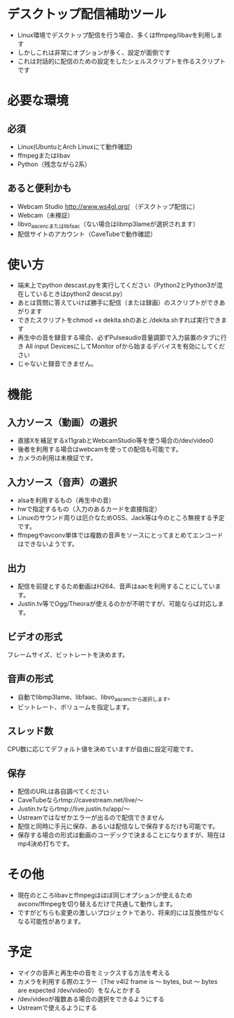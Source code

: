 * デスクトップ配信補助ツール
  - Linux環境でデスクトップ配信を行う場合、多くはffmpeg/libavを利用します
  - しかしこれは非常にオプションが多く、設定が面倒です
  - これは対話的に配信のための設定をしたシェルスクリプトを作るスクリプトです
    
* 必要な環境
** 必須
  - Linux(UbuntuとArch Linuxにて動作確認)
  - ffmpegまたはlibav
  - Python（残念ながら2系）

** あると便利かも
   - Webcam Studio http://www.ws4gl.org/ （デスクトップ配信に）
   - Webcam（未検証）
   - libvo_aacencまたはlibfaac（ない場合はlibmp3lameが選択されます）
   - 配信サイトのアカウント（CaveTubeで動作確認）

* 使い方
  - 端末上でpython descast.pyを実行してください（Python2とPython3が混在しているときはpython2 descst.py）
  - あとは質問に答えていけば勝手に配信（または録画）のスクリプトができあがります
  - できたスクリプトをchmod +x dekita.shのあと./dekita.shすれば実行できます
  - 再生中の音を録音する場合、必ずPulseaudio音量調節で入力装置のタブに行き
    All input DevicesにしてMonitor ofから始まるデバイスを有効にしてください
  - じゃないと録音できません。

* 機能

** 入力ソース（動画）の選択
   - 直接Xを補足するx11grabとWebcamStudio等を使う場合の/dev/video0
   - 後者を利用する場合はwebcamを使っての配信も可能です。
   - カメラの利用は未検証です。

** 入力ソース（音声）の選択
   - alsaを利用するもの（再生中の音）
   - hwで指定するもの（入力のあるカードを直接指定）
   - Linuxのサウンド周りは厄介なためOSS、Jack等は今のところ無視する予定です。
   - ffmpegやavconv単体では複数の音声をソースにとってまとめてエンコードはできないようです。

** 出力
   - 配信を前提とするため動画はH264、音声はaacを利用することにしています。
   - Justin.tv等でOgg/Theoraが使えるのかが不明ですが、可能ならば対応します。
   
** ビデオの形式
   フレームサイズ、ビットレートを決めます。

** 音声の形式
   - 自動でlibmp3lame、libfaac、libvo_aacencから選択します。
   - ビットレート、ボリュームを指定します。

** スレッド数
   CPU数に応じてデフォルト値を決めていますが自由に設定可能です。

** 保存
   - 配信のURLは各自調べてください
   - CaveTubeならrtmp://cavestream.net/live/〜
   - Justin.tvならrtmp://live.justin.tv/app/〜
   - Ustreamではなぜかエラーが出るので配信できません
   - 配信と同時に手元に保存、あるいは配信なしで保存するだけも可能です。
   - 保存する場合の形式は動画のコーデックで決まることになりますが、現在はmp4決め打ちです。

* その他
  - 現在のところlibavとffmpegはほぼ同じオプションが使えるためavconv/ffmpegを切り替えるだけで共通して動作します。
  - ですがどちらも変更の激しいプロジェクトであり、将来的には互換性がなくなる可能性があります。

* 予定
  - マイクの音声と再生中の音をミックスする方法を考える
  - カメラを利用する際のエラー（The v4l2 frame is 〜 bytes, but 〜 bytes are expected /dev/video0）をなんとかする
  - /dev/videoが複数ある場合の選択をできるようにする
  - Ustreamで使えるようにする
